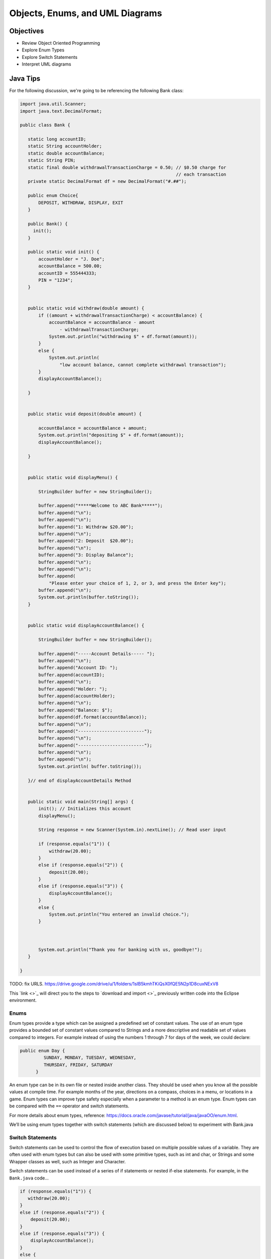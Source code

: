 .. This file is part of the OpenDSA eTextbook project. See
.. http://opendsa.org for more details.
.. Copyright (c) 2012-2020 by the OpenDSA Project Contributors, and
.. distributed under an MIT open source license.

.. avmetadata::
   :author: Molly Domino


Objects, Enums, and UML Diagrams
================================

Objectives
----------

* Review Object Oriented Programming
* Explore Enum Types
* Explore Switch Statements
* Interpret UML diagrams

Java Tips
---------

For the following discussion, we're going to be referencing the following Bank
class:

.. code-block:: java


   import java.util.Scanner;
   import java.text.DecimalFormat;

   public class Bank {

      static long accountID;
      static String accountHolder;
      static double accountBalance;
      static String PIN;
      static final double withdrawalTransactionCharge = 0.50; // $0.50 charge for
                                                              // each transaction
      private static DecimalFormat df = new DecimalFormat("#.##");

      public enum Choice{
          DEPOSIT, WITHDRAW, DISPLAY, EXIT
      }

      public Bank() {
      	init();
      }

      public static void init() {
          accountHolder = "J. Doe";
          accountBalance = 500.00;
          accountID = 555444333;
          PIN = "1234";
      }


      public static void withdraw(double amount) {
          if ((amount + withdrawalTransactionCharge) < accountBalance) {
              accountBalance = accountBalance - amount
                  - withdrawalTransactionCharge;
              System.out.println("withdrawing $" + df.format(amount));
          }
          else {
              System.out.println(
                  "low account balance, cannot complete withdrawal transaction");
          }
          displayAccountBalance();

      }


      public static void deposit(double amount) {

          accountBalance = accountBalance + amount;
          System.out.println("depositing $" + df.format(amount));
          displayAccountBalance();

      }


      public static void displayMenu() {

          StringBuilder buffer = new StringBuilder();

          buffer.append("*****Welcome to ABC Bank*****");
          buffer.append("\n");
          buffer.append("\n");
          buffer.append("1: Withdraw $20.00");
          buffer.append("\n");
          buffer.append("2: Deposit  $20.00");
          buffer.append("\n");
          buffer.append("3: Display Balance");
          buffer.append("\n");
          buffer.append("\n");
          buffer.append(
              "Please enter your choice of 1, 2, or 3, and press the Enter key");
          buffer.append("\n");
          System.out.println(buffer.toString());
      }


      public static void displayAccountBalance() {

          StringBuilder buffer = new StringBuilder();

          buffer.append("-----Account Details----- ");
          buffer.append("\n");
          buffer.append("Account ID: ");
          buffer.append(accountID);
          buffer.append("\n");
          buffer.append("Holder: ");
          buffer.append(accountHolder);
          buffer.append("\n");
          buffer.append("Balance: $");
          buffer.append(df.format(accountBalance));
          buffer.append("\n");
          buffer.append("-------------------------");
          buffer.append("\n");
          buffer.append("-------------------------");
          buffer.append("\n");
          buffer.append("\n");
          System.out.println( buffer.toString());

      }// end of displayAccountDetails Method


      public static void main(String[] args) {
          init(); // Initializes this account
          displayMenu();

          String response = new Scanner(System.in).nextLine(); // Read user input

          if (response.equals("1")) {
              withdraw(20.00);
          }
          else if (response.equals("2")) {
              deposit(20.00);
          }
          else if (response.equals("3")) {
              displayAccountBalance();
          }
          else {
              System.out.println("You entered an invalid choice.");
          }



          System.out.println("Thank you for banking with us, goodbye!");
      }

   }


TODO: fix URLS.
https://drive.google.com/drive/u/1/folders/1sIB5kmhTKiQsX0fQE5N2p1D8cuxNExV8

This  `link <>`_ will direct you to the steps to `download and import <>`_ previously written code into the Eclipse environment.



Enums
~~~~~

Enum types provide a type which can be assigned a predefined set of constant
values.  The use of an enum type provides a bounded set of constant values
compared to Strings and a more descriptive and readable set of values compared
to integers.  For example instead of using the numbers 1 through 7 for days of
the week, we could declare:

.. code-block:: java


   public enum Day {
	    SUNDAY, MONDAY, TUESDAY, WEDNESDAY,
	    THURSDAY, FRIDAY, SATURDAY
	 }

An enum type can be in its own file or nested inside another class. They
should be used when you know all the possible values at compile time.  For
example months of the year, directions on a compass, choices in a menu, or
locations in a game. Enum types can improve type safety especially when a
parameter to a method is an enum type. Enum types can be compared with
the ``==`` operator and switch statements.

For more details about enum types, reference:
`https://docs.oracle.com/javase/tutorial/java/javaOO/enum.html <https://docs.oracle.com/javase/tutorial/java/javaOO/enum.html>`_.

We’ll be using enum types together with switch statements
(which are discussed below) to experiment with Bank.java

Switch Statements
~~~~~~~~~~~~~~~~~

Switch statements can be used to control the flow of execution based on
multiple possible values of a variable. They are often used with enum types
but can also be used with some primitive types, such as int and char, or
Strings and some Wrapper classes as well, such as Integer and Character.

Switch statements can be used instead of a series of if statements or nested
if-else statements.  For example, in the ``Bank.java`` code...

.. code-block:: java


   if (response.equals("1")) {
      withdraw(20.00);
   }
   else if (response.equals("2")) {
       deposit(20.00);
   }
   else if (response.equals("3")) {
       displayAccountBalance();
   }
   else {
       System.out.println("You entered an invalid choice.");
   }


could be replaced with:

.. code-block:: java


   switch (response) {
      case "1":
          withdraw(20.00);
          break;
      case "2":
          deposit(20.00);
          break;
      case "3":
          displayAccountBalance();
          break;
      default:
          System.out.println("You entered an invalid choice.");
    }


Notice that in this example each case includes a ``break`` statement.
Without the ``break`` statement the additional lines of code in the switch
statement would execute.

Given the following enumerated type:

.. code-block:: java


   public enum Day {
	    SUNDAY, MONDAY, TUESDAY, WEDNESDAY,
	    THURSDAY, FRIDAY, SATURDAY
	 }

An example switch statement could be:

.. code-block:: java


   switch(today) {
       case SATURDAY:
         System.out.println("Stores are crowded today");
         break;
       case MONDAY:
       case TUESDAY:
          System.out.println("Stores are stocked up today");
          break;
       case WEDNESDAY:
          System.out.println("It's double coupon day");
       default:
          System.out.println("Happy shopping!");
   }


Notice that when today is MONDAY it will fall through to the code for the
TUESDAY case.  When today is WEDNESDAY it will print "It’s double coupon day"
and fall through to also print the default message.

For more details about switch statements, reference:
`https://docs.oracle.com/javase/tutorial/java/nutsandbolts/switch.html <https://docs.oracle.com/javase/tutorial/java/nutsandbolts/switch.html>`_.

Decimal Formatting
~~~~~~~~~~~~~~~~~~

The ``java.text.DecimalFormat`` class provides the functionality to format the
output of real numbers. For example in the example ``Bank.java``, the ``df``
field is declared:

.. code-block:: java


   private static DecimalFormat df = new DecimalFormat("0.00");

So throughout the class the DecimalFormat object can be used to format numbers
as Strings. For example:

.. code-block:: java


   System.out.println("withdrawing $" + df.format(amount));

or

.. code-block:: java


   buffer.append(df.format(accountBalance));

Notice that the following formatting can also be used, but it doesn’t append
leading or trailing zeros:

.. code-block:: java


   private static DecimalFormat df = new DecimalFormat("#.##");

For more details about Decimal Format, reference:
`https://docs.oracle.com/javase/tutorial/i18n/format/decimalFormat.html <https://docs.oracle.com/javase/tutorial/i18n/format/decimalFormat.html>`_.


Java UML Diagrams
-----------------

[6:15] Java Object UML Video
~~~~~~~~~~~~~~~~~~~~~~~~~~~~

.. raw:: html

     <center>
     <iframe id="kaltura_player" src="https://cdnapisec.kaltura.com/p/2375811/sp/237581100/embedIframeJs/uiconf_id/41950791/partner_id/2375811?iframeembed=true&playerId=kaltura_player&entry_id=1_phzs60ad&flashvars[streamerType]=auto&amp;flashvars[localizationCode]=en&amp;flashvars[leadWithHTML5]=true&amp;flashvars[sideBarContainer.plugin]=true&amp;flashvars[sideBarContainer.position]=left&amp;flashvars[sideBarContainer.clickToClose]=true&amp;flashvars[chapters.plugin]=true&amp;flashvars[chapters.layout]=vertical&amp;flashvars[chapters.thumbnailRotator]=false&amp;flashvars[streamSelector.plugin]=true&amp;flashvars[EmbedPlayer.SpinnerTarget]=videoHolder&amp;flashvars[dualScreen.plugin]=true&amp;flashvars[Kaltura.addCrossoriginToIframe]=true&amp;&wid=1_nhfcvctj" width="560" height="630" allowfullscreen webkitallowfullscreen mozAllowFullScreen allow="autoplay *; fullscreen *; encrypted-media *" sandbox="allow-forms allow-same-origin allow-scripts allow-top-navigation allow-pointer-lock allow-popups allow-modals allow-orientation-lock allow-popups-to-escape-sandbox allow-presentation allow-top-navigation-by-user-activation" frameborder="0" title="Kaltura Player"></iframe>
     </center>

.. raw:: html

   <a href="https://courses.cs.vt.edu/~cs2114/meng-bridge/course-notes/7.3.2.1-JavaOOPUML.pdf" target="_blank">
   <img src="https://courses.cs.vt.edu/~cs2114/meng-bridge/images/projector-screen.png" width="32" height="32">
   Video Slides 7.3.2.1-JavaOOPUML.pdf</img>
   </a>

.. admonition:: Note

    Creating UML diagrams will not be a requirement for this course.  However,
    they are a useful thing to know how to create and interpret as they are often
    used in industry to explain complex systems.


Related Resources
"""""""""""""""""

.. raw:: html

   <a href="https://courses.cs.vt.edu/~cs2114/meng-bridge/course-notes/7.3.2.1.1-UMLDiagramKey.pdf" target="_blank">
   A UML Diagram from the example in the video 7.3.2.1.1-UMLDiagramKey.pdf
   </a>


Checkpoint 1
------------

.. avembed:: Exercises/MengBridgeCourse/OOP1Checkpoint1Summ.html ka
   :long_name: UML Checkpoint



Programming Practice: Object Oriented Programming
-------------------------------------------------

.. extrtoolembed:: 'Programming Practice: Object Oriented Programming'
   :workout_id: 1906
